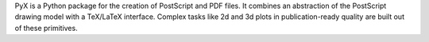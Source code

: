 PyX is a Python package for the creation of PostScript and PDF files. It
combines an abstraction of the PostScript drawing model with a TeX/LaTeX
interface. Complex tasks like 2d and 3d plots in publication-ready quality are
built out of these primitives.

